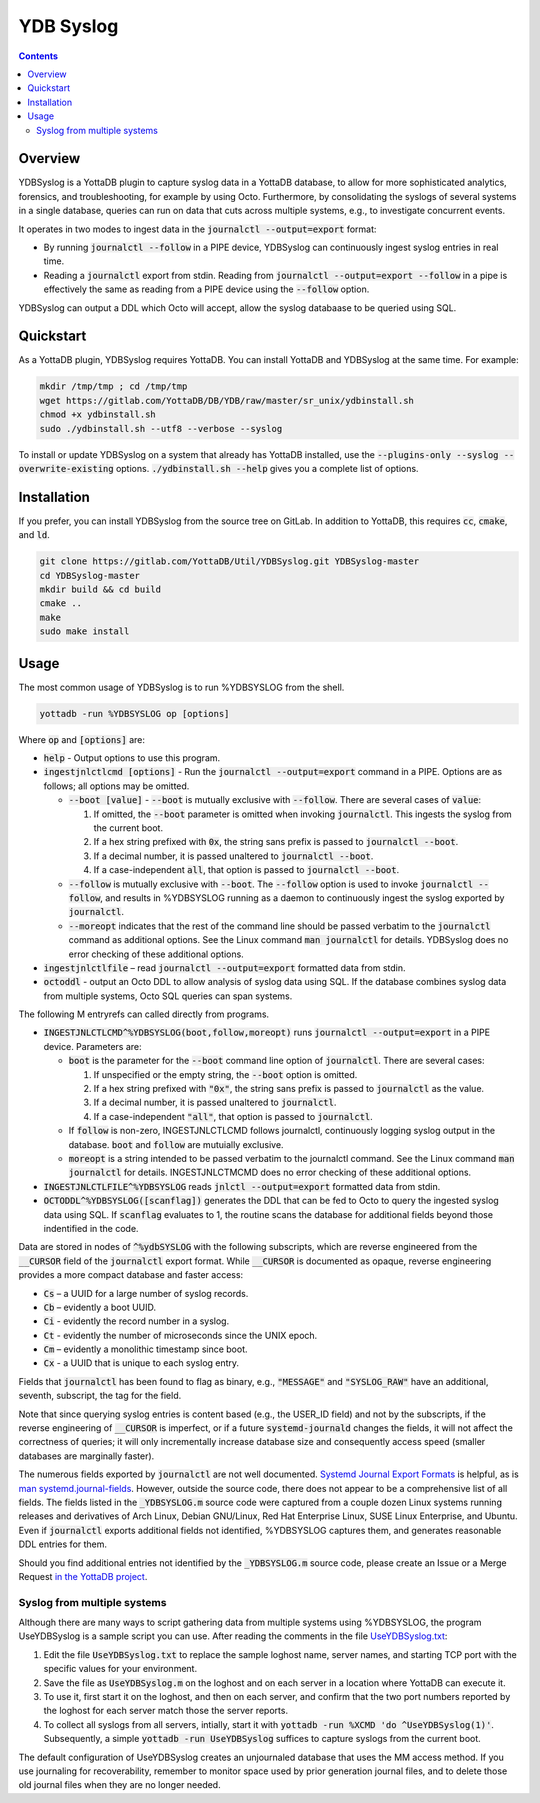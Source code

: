 .. ###############################################################
.. #								 #
.. # Copyright (c) 2023 YottaDB LLC and/or its subsidiaries.	 #
.. # All rights reserved.					 #
.. #								 #
.. #	 This document contains the intellectual property	 #
.. #	 of its copyright holder(s), and is made available	 #
.. #	 under a license.  If you do not know the terms of	 #
.. #	 the license, please stop and do not read further.	 #
.. #								 #
.. ###############################################################

==============
YDB Syslog
==============

.. contents::
   :depth: 3

--------------
Overview
--------------

YDBSyslog is a YottaDB plugin to capture syslog data in a YottaDB database, to allow for more sophisticated analytics, forensics, and troubleshooting, for example by using Octo. Furthermore, by consolidating the syslogs of several systems in a single database, queries can run on data that cuts across multiple systems, e.g., to investigate concurrent events.

It operates in two modes to ingest data in the :code:`journalctl --output=export` format:

* By running :code:`journalctl --follow` in a PIPE device, YDBSyslog can continuously ingest syslog entries in real time.

* Reading a :code:`journalctl` export from stdin. Reading from :code:`journalctl --output=export --follow` in a pipe is effectively the same as reading from a PIPE device using the :code:`--follow` option.

YDBSyslog can output a DDL which Octo will accept, allow the syslog databaase to be queried using SQL.

.. _quickstartydbsyslog:

--------------
Quickstart
--------------

As a YottaDB plugin, YDBSyslog requires YottaDB. You can install YottaDB and YDBSyslog at the same time. For example:

.. code:: bash

   mkdir /tmp/tmp ; cd /tmp/tmp
   wget https://gitlab.com/YottaDB/DB/YDB/raw/master/sr_unix/ydbinstall.sh
   chmod +x ydbinstall.sh
   sudo ./ydbinstall.sh --utf8 --verbose --syslog

To install or update YDBSyslog on a system that already has YottaDB installed, use the :code:`--plugins-only --syslog --overwrite-existing` options. :code:`./ydbinstall.sh --help` gives you a complete list of options.

--------------
Installation
--------------

If you prefer, you can install YDBSyslog from the source tree on GitLab. In addition to YottaDB, this requires :code:`cc`, :code:`cmake`, and :code:`ld`.

.. code:: bash

   git clone https://gitlab.com/YottaDB/Util/YDBSyslog.git YDBSyslog-master
   cd YDBSyslog-master
   mkdir build && cd build
   cmake ..
   make
   sudo make install

--------------
Usage
--------------

The most common usage of YDBSyslog is to run %YDBSYSLOG from the shell.

.. code:: bash

   yottadb -run %YDBSYSLOG op [options]


Where :code:`op` and :code:`[options]` are:

* :code:`help` - Output options to use this program.

* :code:`ingestjnlctlcmd [options]` - Run the :code:`journalctl --output=export` command in a PIPE. Options are as follows; all options may be omitted.

  * :code:`--boot [value]` - :code:`--boot` is mutually exclusive with :code:`--follow`. There are several cases of :code:`value`:

    #. If omitted, the :code:`--boot` parameter is omitted when invoking :code:`journalctl`. This ingests the syslog from the current boot.
    #. If a hex string prefixed with :code:`0x`, the string sans prefix is passed to :code:`journalctl --boot`.
    #. If a decimal number, it is passed unaltered to :code:`journalctl --boot`.
    #. If a case-independent :code:`all`, that option is passed to :code:`journalctl --boot`.

  * :code:`--follow` is mutually exclusive with :code:`--boot`. The :code:`--follow` option is used to invoke :code:`journalctl --follow`, and results in %YDBSYSLOG running as a daemon to continuously ingest the syslog exported by :code:`journalctl`.

  * :code:`--moreopt` indicates that the rest of the command line should be passed verbatim to the :code:`journalctl` command as additional options. See the Linux command :code:`man journalctl` for details. YDBSyslog does no error checking of these additional options.

* :code:`ingestjnlctlfile` – read :code:`journalctl --output=export` formatted data from stdin.

* :code:`octoddl` - output an Octo DDL to allow analysis of syslog data using SQL. If the database combines syslog data from multiple systems, Octo SQL queries can span systems.

The following M entryrefs can called directly from programs.

* :code:`INGESTJNLCTLCMD^%YDBSYSLOG(boot,follow,moreopt)` runs :code:`journalctl --output=export` in a PIPE device. Parameters are:

  * :code:`boot` is the parameter for the :code:`--boot` command line option of :code:`journalctl`. There are several cases:

    #. If unspecified or the empty string, the :code:`--boot` option is omitted.
    #. If a hex string prefixed with :code:`"0x"`, the string sans prefix is passed to :code:`journalctl` as the value.
    #. If a decimal number, it is passed unaltered to :code:`journalctl`.
    #. If a case-independent :code:`"all"`, that option is passed to :code:`journalctl`.

  * If :code:`follow` is non-zero, INGESTJNLCTLCMD follows journalctl, continuously logging syslog output in the database. :code:`boot` and :code:`follow` are mutuially exclusive.

  * :code:`moreopt` is a string intended to be passed verbatim to the journalctl command. See the Linux command :code:`man journalctl` for details. INGESTJNLCTMCMD does no error checking of these additional options.

* :code:`INGESTJNLCTLFILE^%YDBSYSLOG` reads :code:`jnlctl --output=export` formatted data from stdin.

* :code:`OCTODDL^%YDBSYSLOG([scanflag])` generates the DDL that can be fed to Octo to query the ingested syslog data using SQL. If :code:`scanflag` evaluates to 1, the routine scans the database for additional fields beyond those indentified in the code.

Data are stored in nodes of :code:`^%ydbSYSLOG` with the following subscripts, which are reverse engineered from the :code:`__CURSOR` field of the :code:`journalctl` export format. While :code:`__CURSOR` is documented as opaque, reverse engineering provides a more compact database and faster access:

* :code:`Cs` – a UUID for a large number of syslog records.
* :code:`Cb` – evidently a boot UUID.
* :code:`Ci` - evidently the record number in a syslog.
* :code:`Ct` - evidently the number of microseconds since the UNIX epoch.
* :code:`Cm` – evidently a monolithic timestamp since boot.
* :code:`Cx` - a UUID that is unique to each syslog entry.

Fields that :code:`journalctl` has been found to flag as binary, e.g., :code:`"MESSAGE"` and :code:`"SYSLOG_RAW"` have an additional, seventh, subscript, the tag for the field.

Note that since querying syslog entries is content based (e.g., the USER_ID field) and not by the subscripts, if the reverse engineering of :code:`__CURSOR` is imperfect, or if a future :code:`systemd-journald` changes the fields, it will not affect the correctness of queries; it will only incrementally increase database size and consequently access speed (smaller databases are marginally faster).

The numerous fields exported by :code:`journalctl` are not well documented. `Systemd Journal Export Formats <https://systemd.io/JOURNAL_EXPORT_FORMATS/>`_ is helpful, as is `man systemd.journal-fields <https://www.freedesktop.org/software/systemd/man/systemd.journal-fields.html>`_. However, outside the source code, there does not appear to be a comprehensive list of all fields. The fields listed in the :code:`_YDBSYSLOG.m` source code were captured from a couple dozen Linux systems running releases and derivatives of Arch Linux, Debian GNU/Linux, Red Hat Enterprise Linux, SUSE Linux Enterprise, and Ubuntu. Even if :code:`journalctl` exports additional fields not identified, %YDBSYSLOG captures them, and generates reasonable DDL entries for them.

Should you find additional entries not identified by the :code:`_YDBSYSLOG.m` source code, please create an Issue or a Merge Request `in the YottaDB project <https://gitlab.com/YottaDB/DB>`_.

++++++++++++++++++++++++++++++
Syslog from multiple systems
++++++++++++++++++++++++++++++

Although there are many ways to script gathering data from multiple systems using %YDBSYSLOG, the program UseYDBSyslog is a sample script you can use. After reading the comments in the file `UseYDBSyslog.txt <https://gitlab.com/YottaDB/YDBSyslog/UseYDBSyslog.txt>`_:

#. Edit the file :code:`UseYDBSyslog.txt` to replace the sample loghost name, server names, and starting TCP port with the specific values for your environment.
#. Save the file as :code:`UseYDBSyslog.m` on the loghost and on each server in a location where YottaDB can execute it.
#. To use it, first start it on the loghost, and then on each server, and confirm that the two port numbers reported by the loghost for each server match those the server reports.
#. To collect all syslogs from all servers, intially, start it with :code:`yottadb -run %XCMD 'do ^UseYDBSyslog(1)'`. Subsequently, a simple :code:`yottadb -run UseYDBSyslog` suffices to capture syslogs from the current boot.

The default configuration of UseYDBSyslog creates an unjournaled database that uses the MM access method. If you use journaling for recoverability, remember to monitor space used by prior generation journal files, and to delete those old journal files when they are no longer needed.

